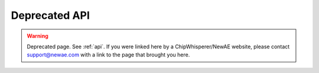 ##################
Deprecated API
##################

.. warning:: Deprecated page. See :ref:`api`. If you were linked here by a ChipWhisperer/NewAE website, please contact
            support@newae.com with a link to the page that brought you here.